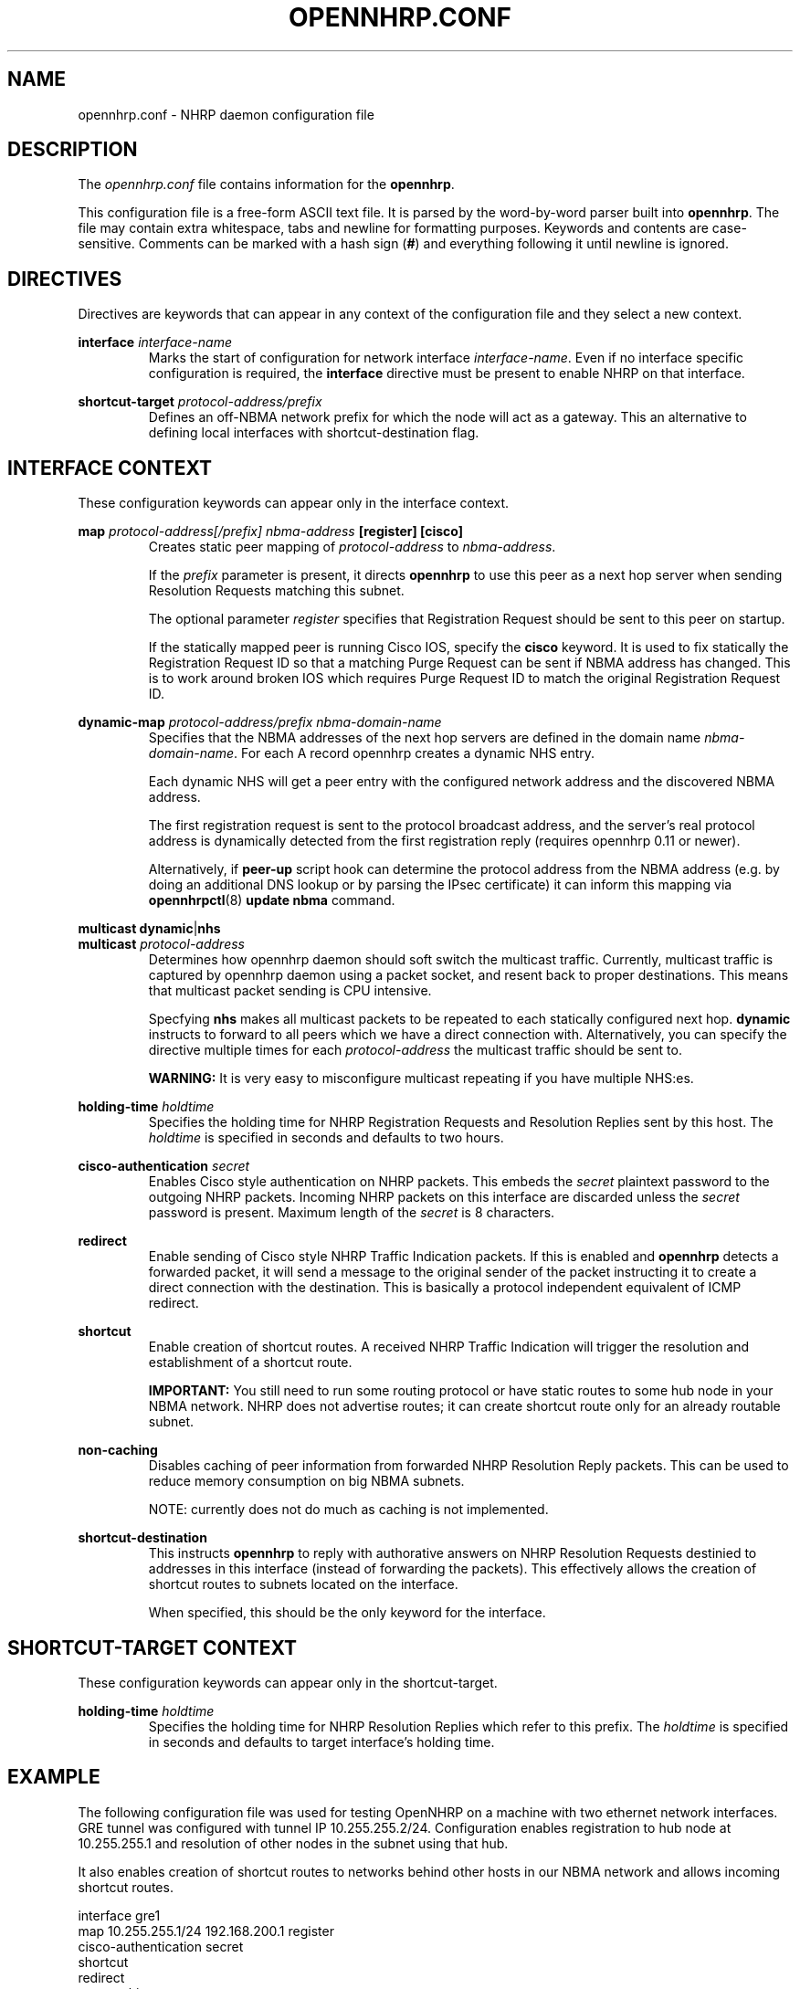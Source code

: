 .TH OPENNHRP.CONF 5 "27 Oct 2010" "" "OpenNHRP Documentation"

.SH NAME
opennhrp.conf \- NHRP daemon configuration file

.SH DESCRIPTION
The
.I opennhrp.conf
file contains information for the
.BR opennhrp .
.PP
This configuration file is a free-form ASCII text file. It is parsed by the
word-by-word parser built into
.BR opennhrp .
The file may contain extra whitespace, tabs and newline for formatting
purposes. Keywords and contents are case-sensitive. Comments can be marked
with a hash sign
.RB ( # )
and everything following it until newline is ignored.

.SH "DIRECTIVES"
Directives are keywords that can appear in any context of the configuration
file and they select a new context.

.PP
.BI "interface " interface-name
.RS
Marks the start of configuration for network interface
.IR interface-name .
Even if no interface specific configuration is required, the
.B interface
directive must be present to enable NHRP on that interface.
.RE

.PP
.BI "shortcut-target " protocol-address/prefix
.RS
Defines an off-NBMA network prefix for which the node will act as
a gateway. This an alternative to defining local interfaces with
shortcut-destination flag.
.RE

.SH "INTERFACE CONTEXT"
These configuration keywords can appear only in the interface context.

.PP
.BI "map " protocol-address[/prefix] " " nbma-address " [register] [cisco]"
.RS
Creates static peer mapping of
.I protocol-address
to
.IR nbma-address .
.PP
If the
.I prefix
parameter is present, it directs
.B opennhrp
to use this peer as a next hop server when sending Resolution Requests
matching this subnet.
.PP
The optional parameter
.I register
specifies that Registration Request should be sent to this peer on
startup.
.PP
If the statically mapped peer is running Cisco IOS, specify the
.B cisco
keyword. It is used to fix statically the Registration Request ID
so that a matching Purge Request can be sent if NBMA address has changed.
This is to work around broken IOS which requires Purge Request ID to
match the original Registration Request ID.
.RE

.BI "dynamic-map " protocol-address/prefix " " nbma-domain-name
.RS
Specifies that the NBMA addresses of the next hop servers are defined in the
domain name
.IR nbma-domain-name .
For each A record opennhrp creates a dynamic NHS entry.

Each dynamic NHS will get a peer entry with the configured network address
and the discovered NBMA address.

The first registration request is sent to the protocol broadcast address,
and the server's real protocol address is dynamically detected from the first
registration reply (requires opennhrp 0.11 or newer).

Alternatively, if
.BR peer-up
script hook can determine the protocol address from the NBMA address (e.g.
by doing an additional DNS lookup or by parsing the IPsec certificate) it can
inform this mapping via
.BR opennhrpctl "(8) " "update nbma " command.
.RE

.BR multicast " " dynamic "|" nhs
.br
.BI "multicast " protocol-address
.RS
Determines how opennhrp daemon should soft switch the multicast traffic.
Currently, multicast traffic is captured by opennhrp daemon using a packet
socket, and resent back to proper destinations. This means that multicast
packet sending is CPU intensive.

Specfying
.B nhs
makes all multicast packets to be repeated to each statically configured
next hop.
.B dynamic
instructs to forward to all peers which we have a direct connection with.
Alternatively, you can specify the directive multiple times for each
.I protocol-address
the multicast traffic should be sent to.

.B "WARNING:"
It is very easy to misconfigure multicast repeating if you have multiple
NHS:es.
.RE

.BI "holding-time " holdtime
.RS
Specifies the holding time for NHRP Registration Requests and
Resolution Replies sent by this host.
The
.I holdtime
is specified in seconds and defaults to two hours.
.RE

.BI "cisco-authentication " secret
.RS
Enables Cisco style authentication on NHRP packets. This embeds the
.I secret
plaintext password to the outgoing NHRP packets. Incoming NHRP packets
on this interface are discarded unless the
.I secret
password is present. Maximum length of the
.I secret
is 8 characters.
.RE

.B redirect
.RS
Enable sending of Cisco style NHRP Traffic Indication packets. If
this is enabled and
.B opennhrp
detects a forwarded packet, it will send a message to the original sender
of the packet instructing it to create a direct connection with the
destination. This is basically a protocol independent equivalent of ICMP
redirect.
.RE

.B shortcut
.RS
Enable creation of shortcut routes. A received NHRP Traffic Indication
will trigger the resolution and establishment of a shortcut route.
.PP
.B IMPORTANT:
You still need to run some routing protocol or have static routes
to some hub node in your NBMA network. NHRP does not advertise routes;
it can create shortcut route only for an already routable subnet.
.RE

.B non-caching
.RS
Disables caching of peer information from forwarded NHRP Resolution
Reply packets. This can be used to reduce memory consumption on big
NBMA subnets.
.PP
NOTE: currently does not do much as caching is not implemented.
.RE

.B shortcut-destination
.RS
This instructs
.B opennhrp
to reply with authorative answers on NHRP Resolution Requests destinied
to addresses in this interface (instead of forwarding the packets). This
effectively allows the creation of shortcut routes to subnets located
on the interface.
.PP
When specified, this should be the only keyword for the interface.
.RE

.SH "SHORTCUT-TARGET CONTEXT"
These configuration keywords can appear only in the shortcut-target.

.BI "holding-time " holdtime
.RS
Specifies the holding time for NHRP Resolution Replies which refer
to this prefix. The
.I holdtime
is specified in seconds and defaults to target interface's holding time.
.RE

.SH EXAMPLE
The following configuration file was used for testing OpenNHRP on a machine
with two ethernet network interfaces. GRE tunnel was configured with tunnel
IP 10.255.255.2/24. Configuration enables registration to hub node at
10.255.255.1 and resolution of other nodes in the subnet using that hub.
.PP
It also enables creation of shortcut routes to networks behind other hosts
in our NBMA network and allows incoming shortcut routes.
.PP
.nf
interface gre1
  map 10.255.255.1/24 192.168.200.1 register
  cisco-authentication secret
  shortcut
  redirect
  non-caching

interface eth1
  shortcut-destination

shortcut-target 172.16.0.0/16
  holding-time 3600
.fi

.SH "SEE ALSO"
.BR opennhrp (8)

.SH AUTHORS
Timo Teras <timo.teras@iki.fi>
